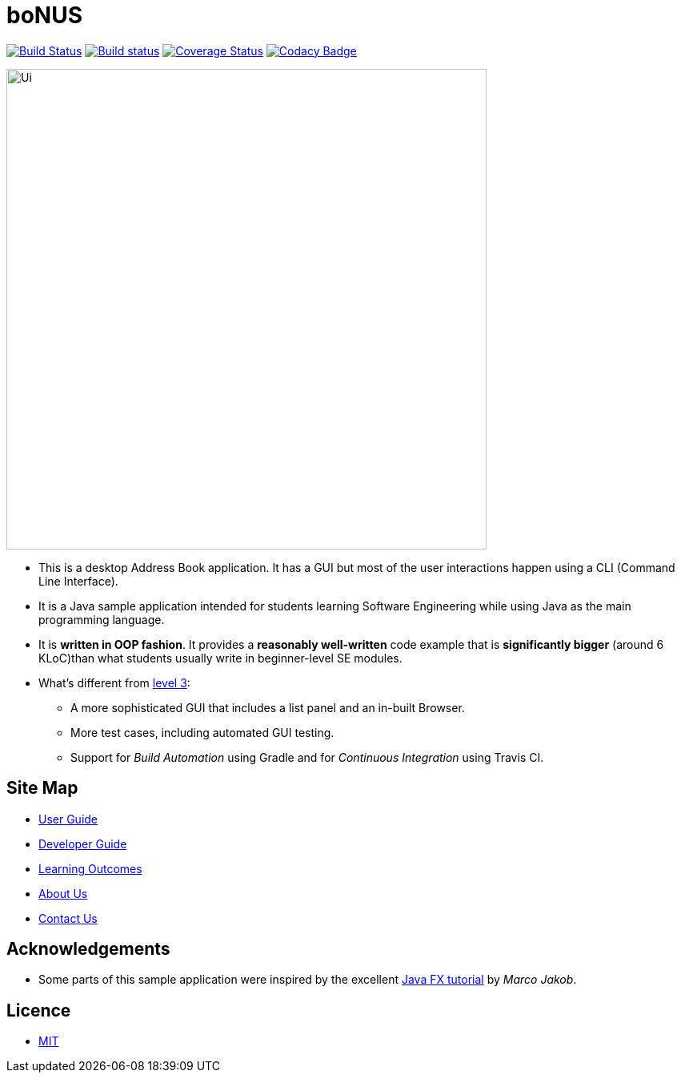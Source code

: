 = boNUS
ifdef::env-github,env-browser[:relfileprefix: docs/]
ifdef::env-github,env-browser[:outfilesuffix: .adoc]

https://travis-ci.org/CS2103AUG2017-T09-B3/main[image:https://travis-ci.org/CS2103AUG2017-T09-B3/main.svg?branch=master[Build Status]]
https://ci.appveyor.com/project/yunpengn/main[image:https://ci.appveyor.com/api/projects/status/de34bcg56kab2aq9?svg=true[Build status]]
https://coveralls.io/github/CS2103AUG2017-T09-B3/main?branch=master[image:https://coveralls.io/repos/github/CS2103AUG2017-T09-B3/main/badge.svg?branch=master[Coverage Status]]
https://www.codacy.com/app/yunpengn/main?utm_source=github.com&amp;utm_medium=referral&amp;utm_content=CS2103AUG2017-T09-B3/main&amp;utm_campaign=Badge_Grade[image:https://api.codacy.com/project/badge/Grade/a8b1def688044d99932652227ed33bf1[Codacy Badge]]

ifdef::env-github[]
image::docs/images/Ui.png[width="600"]
endif::[]

ifndef::env-github[]
image::images/Ui.png[width="600"]
endif::[]

* This is a desktop Address Book application. It has a GUI but most of the user interactions happen using a CLI (Command Line Interface).
* It is a Java sample application intended for students learning Software Engineering while using Java as the main programming language.
* It is *written in OOP fashion*. It provides a *reasonably well-written* code example that is *significantly bigger* (around 6 KLoC)than what students usually write in beginner-level SE modules.
* What's different from https://github.com/se-edu/addressbook-level3[level 3]:
** A more sophisticated GUI that includes a list  panel and an in-built Browser.
** More test cases, including automated GUI testing.
** Support for _Build Automation_ using Gradle and for _Continuous Integration_ using Travis CI.

== Site Map

* <<UserGuide#, User Guide>>
* <<DeveloperGuide#, Developer Guide>>
* <<LearningOutcomes#, Learning Outcomes>>
* <<AboutUs#, About Us>>
* <<ContactUs#, Contact Us>>

== Acknowledgements

* Some parts of this sample application were inspired by the excellent http://code.makery.ch/library/javafx-8-tutorial/[Java FX tutorial] by
_Marco Jakob_.

== Licence

* link:LICENSE[MIT]
